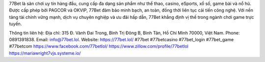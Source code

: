 77Bet là sân chơi uy tín hàng đầu, cung cấp đa dạng sản phẩm như thể thao, casino, eSports, xổ số, game bài và nổ hũ. Được cấp phép bởi PAGCOR và OKVIP, 77Bet đảm bảo minh bạch, an toàn, đồng thời liên tục cải tiến công nghệ. Với nền tảng tài chính vững mạnh, dịch vụ chuyên nghiệp và ưu đãi hấp dẫn, 77Bet khẳng định vị thế trong ngành chơi game trực tuyến.

Thông tin liên hệ: 
Địa chỉ: 315 Đ. Vành Đai Trong, Bình Trị Đông B, Bình Tân, Hồ Chí Minh 70000, Việt Nam. 
Phone: 0891391838. 
Email: info@77bet.lol. 
Website: https://77bet.lol/ 
#77bet #77betcasino #77bet_login #77bet_game #77betcom
https://www.facebook.com/77betlol/
https://www.zillow.com/profile/77betlol
https://mariawright7vjs.systeme.io/
